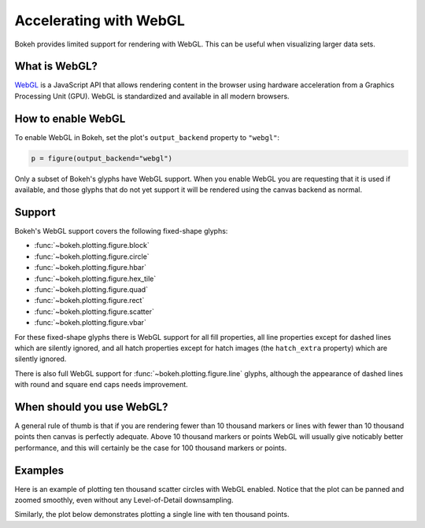 .. _userguide_webgl:

Accelerating with WebGL
=======================

Bokeh provides limited support for rendering with WebGL. This can be useful
when visualizing larger data sets.

What is WebGL?
--------------

`WebGL`_ is a JavaScript API that allows rendering content in the browser
using hardware acceleration from a Graphics Processing Unit (GPU).
WebGL is standardized and available in all modern browsers.

How to enable WebGL
-------------------

To enable WebGL in Bokeh, set the plot's ``output_backend`` property to
``"webgl"``:

.. code-block:: python

    p = figure(output_backend="webgl")

Only a subset of Bokeh's glyphs have WebGL support. When you enable WebGL you
are requesting that it is used if available, and those glyphs that do not yet
support it will be rendered using the canvas backend as normal.

Support
-------

Bokeh's WebGL support covers the following fixed-shape glyphs:

* :func:`~bokeh.plotting.figure.block`

* :func:`~bokeh.plotting.figure.circle`

* :func:`~bokeh.plotting.figure.hbar`

* :func:`~bokeh.plotting.figure.hex_tile`

* :func:`~bokeh.plotting.figure.quad`

* :func:`~bokeh.plotting.figure.rect`

* :func:`~bokeh.plotting.figure.scatter`

* :func:`~bokeh.plotting.figure.vbar`

For these fixed-shape glyphs there is WebGL support for all fill properties,
all line properties except for dashed lines which are silently ignored, and
all hatch properties except for hatch images (the ``hatch_extra`` property)
which are silently ignored.

There is also full WebGL support for :func:`~bokeh.plotting.figure.line`
glyphs, although the appearance of dashed lines with round and square end caps
needs improvement.

When should you use WebGL?
--------------------------

A general rule of thumb is that if you are rendering fewer than 10 thousand
markers or lines with fewer than 10 thousand points then canvas is perfectly
adequate. Above 10 thousand markers or points WebGL will usually give
noticably better performance, and this will certainly be the case for 100
thousand markers or points.

Examples
--------

Here is an example of plotting ten thousand scatter circles with WebGL enabled.
Notice that the plot can be panned and zoomed smoothly, even without any
Level-of-Detail downsampling.

.. bokeh-plot:: ../../examples/webgl/scatter10k.py
    :source-position: above

Similarly, the plot below demonstrates plotting a single line with ten thousand
points.

.. bokeh-plot:: ../../examples/webgl/line10k.py
    :source-position: above

.. _WebGL: https://developer.mozilla.org/en-US/docs/Web/API/WebGL_API

